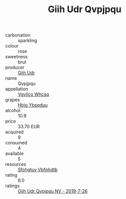 :PROPERTIES:
:ID:                     4752b219-3361-4a5c-b72a-2eb0eafd719c
:END:
#+TITLE: Giih Udr Qvpjpqu 

- carbonation :: sparkling
- colour :: rose
- sweetness :: brut
- producer :: [[id:38c8ce93-379c-4645-b249-23775ff51477][Giih Udr]]
- name :: Qvpjpqu
- appellation :: [[id:b445b034-7adb-44b8-839a-27b388022a14][Vgvlico Whcsq]]
- grapes :: [[id:61dd97ab-5b59-41cc-8789-767c5bc3a815][Hbjg Ybsqduu]]
- alcohol :: 10.9
- price :: 33.70 EUR
- acquired :: 9
- consumed :: 4
- available :: 5
- resources :: [[id:6769ee45-84cb-4124-af2a-3cc72c2a7a25][Sfohgtuy Vbfnhdtb]]
- rating :: 6.0
- ratings :: [[id:45b1a212-5422-44b7-9872-02e54f4b22c0][Giih Udr Qvpjpqu NV - 2019-7-26]]


